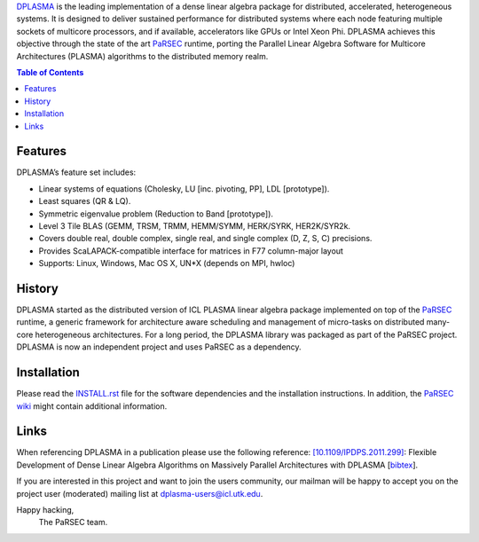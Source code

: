 DPLASMA_ is the leading implementation of a dense linear algebra package
for distributed, accelerated, heterogeneous systems. It is designed to 
deliver sustained performance for distributed systems where each node featuring
multiple sockets of multicore processors, and if available, accelerators like
GPUs or Intel Xeon Phi. DPLASMA achieves this objective through the state of
the art PaRSEC_ runtime, porting the Parallel Linear Algebra Software for
Multicore Architectures (PLASMA) algorithms to the distributed memory realm.

.. _DPLASMA: https://github.com/icldisco/dplasma
.. _PaRSEC: https://github.com/icldisco/parsec

.. contents:: Table of Contents


Features
========

DPLASMA’s feature set includes:

* Linear systems of equations (Cholesky, LU [inc. pivoting, PP], LDL [prototype]).
* Least squares (QR & LQ).
* Symmetric eigenvalue problem (Reduction to Band [prototype]).
* Level 3 Tile BLAS (GEMM, TRSM, TRMM, HEMM/SYMM, HERK/SYRK, HER2K/SYR2k.
* Covers double real, double complex, single real, and single complex (D, Z, S, C) precisions.
* Provides ScaLAPACK-compatible interface for matrices in F77 column-major layout
* Supports: Linux, Windows, Mac OS X, UN*X (depends on MPI, hwloc)


History
=======

DPLASMA started as the distributed version of ICL PLASMA linear algebra package
implemented on top of the PaRSEC_ runtime, a generic framework for architecture
aware scheduling and management of micro-tasks on distributed many-core heterogeneous
architectures. For a long period, the DPLASMA library was packaged as part of the PaRSEC
project. DPLASMA is now an independent project and uses PaRSEC as a dependency.


Installation
============

Please read the INSTALL.rst_ file for the software dependencies and the installation
instructions. In addition, the `PaRSEC wiki`_ might contain additional information.

.. _INSTALL.rst: https://github.com/abouteiller/dplasma/INSTALL.rst
.. _`PaRSEC wiki`: https://github.com/icldisco/parsec/wiki


Links
=====

When referencing DPLASMA in a publication please use the following reference:
`[10.1109/IPDPS.2011.299]`_: Flexible Development of Dense Linear Algebra Algorithms on Massively Parallel Architectures with DPLASMA [bibtex_].

.. _[10.1109/IPDPS.2011.299]: http://www.icl.utk.edu/node/617
.. _bibtex: http://www.icl.utk.edu/publications/export/bibtex/617
 
If you are interested in this project and want to join the users community, our
mailman will be happy to accept you on the project user (moderated) mailing list
at dplasma-users@icl.utk.edu.

Happy hacking,
  The PaRSEC team.

